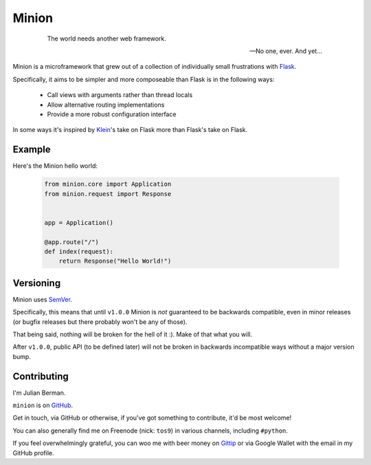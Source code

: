 ======
Minion
======

    .. epigraph::

        The world needs another web framework.

        -- No one, ever. And yet...


Minion is a microframework that grew out of a collection of individually small
frustrations with `Flask <https://flask.pocoo.org>`_.

Specifically, it aims to be simpler and more composeable than Flask is in the
following ways:

    * Call views with arguments rather than thread locals
    * Allow alternative routing implementations
    * Provide a more robust configuration interface


In some ways it's inspired by `Klein <https://github.com/Twisted/Klein>`_\'s
take on Flask more than Flask's take on Flask.


Example
-------

Here's the Minion hello world:

    .. code-block:: python

        from minion.core import Application
        from minion.request import Response


        app = Application()

        @app.route("/")
        def index(request):
            return Response("Hello World!")


Versioning
----------

Minion uses `SemVer <http://semver.org/>`_.

Specifically, this means that until ``v1.0.0`` Minion is *not*
guaranteed to be backwards compatible, even in minor releases (or bugfix
releases but there probably won't be any of those).

That being said, nothing will be broken for the hell of it :). Make of
that what you will.

After ``v1.0.0``, public API (to be defined later) will not be broken in
backwards incompatible ways without a major version bump.


Contributing
------------

I'm Julian Berman.

``minion`` is on `GitHub <https://github.com/Julian/Minion>`_.

Get in touch, via GitHub or otherwise, if you've got something to contribute,
it'd be most welcome!

You can also generally find me on Freenode (nick: ``tos9``) in various
channels, including ``#python``.

If you feel overwhelmingly grateful, you can woo me with beer money on
`Gittip <https://www.gittip.com/Julian/>`_ or via Google Wallet with the email
in my GitHub profile.


